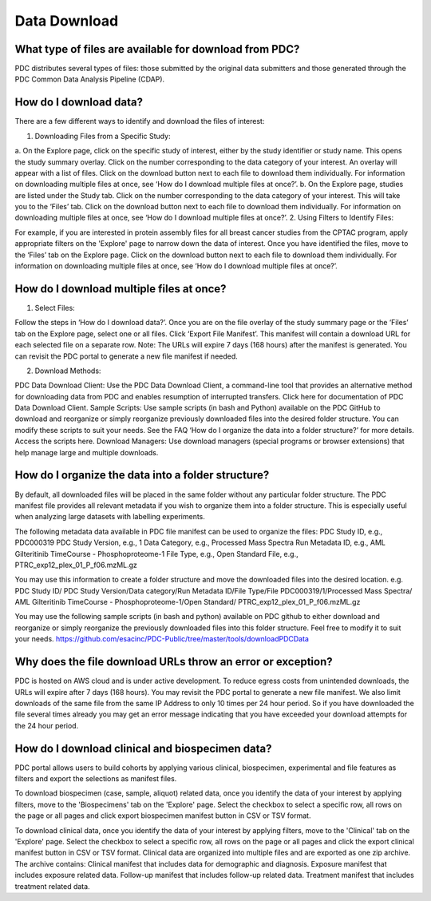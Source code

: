 Data Download 
============

What type of files are available for download from PDC?
------------------
PDC distributes several types of files: those submitted by the original data submitters and those generated through the PDC Common Data Analysis Pipeline (CDAP).

How do I download data?
------------------
There are a few different ways to identify and download the files of interest:

1. Downloading Files from a Specific Study:

a. On the Explore page, click on the specific study of interest, either by the study identifier or study name.
This opens the study summary overlay. Click on the number corresponding to the data category of your interest.
An overlay will appear with a list of files.
Click on the download button next to each file to download them individually.
For information on downloading multiple files at once, see ‘How do I download multiple files at once?’.
b. On the Explore page, studies are listed under the Study tab. Click on the number corresponding to the data category of your interest. This will take you to the ‘Files’ tab.
Click on the download button next to each file to download them individually.
For information on downloading multiple files at once, see ‘How do I download multiple files at once?’.
2. Using Filters to Identify Files:

For example, if you are interested in protein assembly files for all breast cancer studies from the CPTAC program, apply appropriate filters on the 'Explore' page to narrow down the data of interest.
Once you have identified the files, move to the ‘Files’ tab on the Explore page.
Click on the download button next to each file to download them individually.
For information on downloading multiple files at once, see ‘How do I download multiple files at once?’.

How do I download multiple files at once?
------------------
1. Select Files:

Follow the steps in ‘How do I download data?’.
Once you are on the file overlay of the study summary page or the ‘Files’ tab on the Explore page, select one or all files.
Click ‘Export File Manifest’. This manifest will contain a download URL for each selected file on a separate row.
Note: The URLs will expire 7 days (168 hours) after the manifest is generated. You can revisit the PDC portal to generate a new file manifest if needed.

2. Download Methods:

PDC Data Download Client:
Use the PDC Data Download Client, a command-line tool that provides an alternative method for downloading data from PDC and enables resumption of interrupted transfers.
Click here for documentation of PDC Data Download Client.
Sample Scripts:
Use sample scripts (in bash and Python) available on the PDC GitHub to download and reorganize or simply reorganize previously downloaded files into the desired folder structure. You can modify these scripts to suit your needs.
See the FAQ ‘How do I organize the data into a folder structure?’ for more details.
Access the scripts here.
Download Managers:
Use download managers (special programs or browser extensions) that help manage large and multiple downloads.

How do I organize the data into a folder structure?
------------------

By default, all downloaded files will be placed in the same folder without any particular folder structure. The PDC manifest file provides all relevant metadata if you wish to organize them into a folder structure. This is especially useful when analyzing large datasets with labelling experiments.

The following metadata data available in PDC file manifest can be used to organize the files:
PDC Study ID, e.g., PDC000319
PDC Study Version, e.g., 1
Data Category, e.g., Processed Mass Spectra
Run Metadata ID, e.g., AML Gilteritinib TimeCourse - Phosphoproteome-1
File Type, e.g., Open Standard
File, e.g., PTRC_exp12_plex_01_P_f06.mzML.gz

You may use this information to create a folder structure and move the downloaded files into the desired location.
e.g.
PDC Study ID/ PDC Study Version/Data category/Run Metadata ID/File Type/File
PDC000319/1/Processed Mass Spectra/ AML Gilteritinib TimeCourse - Phosphoproteome-1/Open Standard/ PTRC_exp12_plex_01_P_f06.mzML.gz

You may use the following sample scripts (in bash and python) available on PDC github to either download and reorganize or simply reorganize the previously downloaded files into this folder structure. Feel free to modify it to suit your needs.
https://github.com/esacinc/PDC-Public/tree/master/tools/downloadPDCData


Why does the file download URLs throw an error or exception?
------------------

PDC is hosted on AWS cloud and is under active development. To reduce egress costs from unintended downloads, the URLs will expire after 7 days (168 hours). You may revisit the PDC portal to generate a new file manifest. We also limit downloads of the same file from the same IP Address to only 10 times per 24 hour period. So if you have downloaded the file several times already you may get an error message indicating that you have exceeded your download attempts for the 24 hour period.

How do I download clinical and biospecimen data?
------------------
PDC portal allows users to build cohorts by applying various clinical, biospecimen, experimental and file features as filters and export the selections as manifest files.

To download biospecimen (case, sample, aliquot) related data, once you identify the data of your interest by applying filters, move to the 'Biospecimens' tab on the 'Explore' page. Select the checkbox to select a specific row, all rows on the page or all pages and click export biospecimen manifest button in CSV or TSV format.

To download clinical data, once you identify the data of your interest by applying filters, move to the 'Clinical' tab on the 'Explore' page. Select the checkbox to select a specific row, all rows on the page or all pages and click the export clinical manifest button in CSV or TSV format. Clinical data are organized into multiple files and are exported as one zip archive. The archive contains:
Clinical manifest that includes data for demographic and diagnosis.
Exposure manifest that includes exposure related data.
Follow-up manifest that includes follow-up related data.
Treatment manifest that includes treatment related data.
